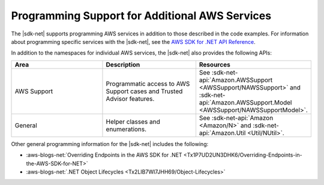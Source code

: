 .. Copyright 2010-2017 Amazon.com, Inc. or its affiliates. All Rights Reserved.

   This work is licensed under a Creative Commons Attribution-NonCommercial-ShareAlike 4.0
   International License (the "License"). You may not use this file except in compliance with the
   License. A copy of the License is located at http://creativecommons.org/licenses/by-nc-sa/4.0/.

   This file is distributed on an "AS IS" BASIS, WITHOUT WARRANTIES OR CONDITIONS OF ANY KIND,
   either express or implied. See the License for the specific language governing permissions and
   limitations under the License.

.. _other-apis-intro:

###############################################
Programming Support for Additional AWS Services 
###############################################

The |sdk-net| supports programming AWS services in addition to those described in the code examples.  For information about programming specific services with the |sdk-net|, see the `AWS SDK for .NET API Reference <http://docs.aws.amazon.com/sdkfornet/v3/apidocs/Index.html>`_.

In addition to the namespaces for individual AWS services, the |sdk-net| also provides the following
APIs:

.. list-table:: 
    :header-rows: 1
    :widths: 1 1 1

    * - Area 
      - Description 
      - Resources 

    * - AWS Support 
      - Programmatic access to AWS Support cases and Trusted Advisor features. 
      - See :sdk-net-api:`Amazon.AWSSupport <AWSSupport/NAWSSupport>` and :sdk-net-api:`Amazon.AWSSupport.Model <AWSSupport/NAWSSupportModel>`. 

    * - General 
      - Helper classes and enumerations. 
      - See :sdk-net-api:`Amazon <Amazon/N>` and :sdk-net-api:`Amazon.Util <Util/NUtil>`. 

Other general programming information for the |sdk-net| includes the following:

* :aws-blogs-net:`Overriding Endpoints in the AWS SDK for .NET <Tx1P7UD2UN3DHK6/Overriding-Endpoints-in-the-AWS-SDK-for-NET>`

* :aws-blogs-net:`.NET Object Lifecycles <Tx2LIB7WI7JHH69/Object-Lifecycles>`


